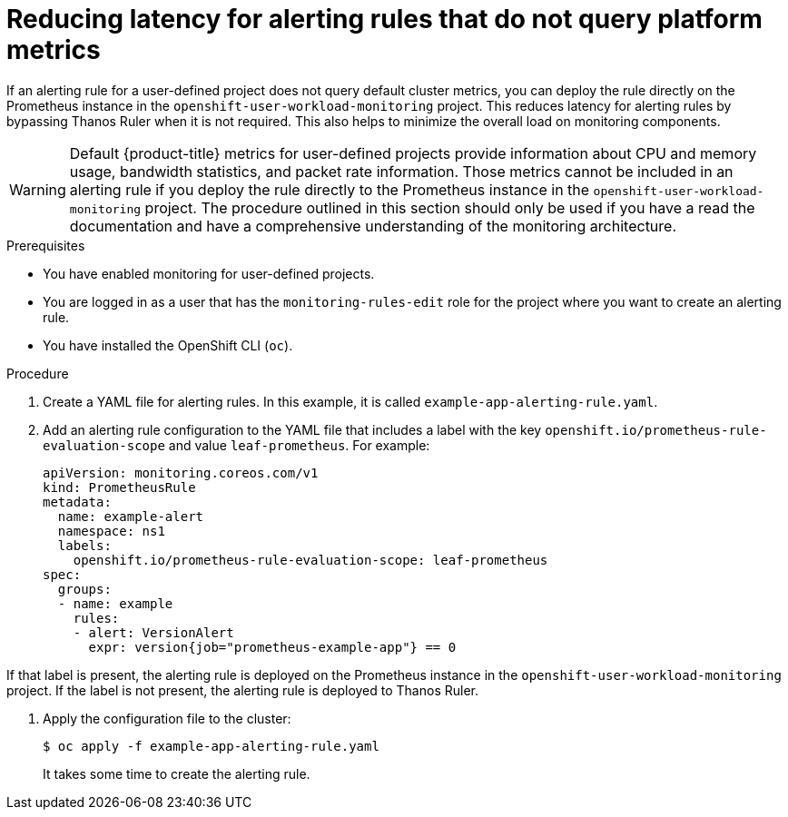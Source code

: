 // Module included in the following assemblies:
//
// * monitoring/managing-alerts.adoc

[id="reducing-latency-for-alerting-rules-that-do-not-query-platform-metrics_{context}"]
= Reducing latency for alerting rules that do not query platform metrics

If an alerting rule for a user-defined project does not query default cluster metrics, you can deploy the rule directly on the Prometheus instance in the `openshift-user-workload-monitoring` project. This reduces latency for alerting rules by bypassing Thanos Ruler when it is not required. This also helps to minimize the overall load on monitoring components.

[WARNING]
====
Default {product-title} metrics for user-defined projects provide information about CPU and memory usage, bandwidth statistics, and packet rate information. Those metrics cannot be included in an alerting rule if you deploy the rule directly to the Prometheus instance in the `openshift-user-workload-monitoring` project. The procedure outlined in this section should only be used if you have a read the documentation and have a comprehensive understanding of the monitoring architecture.
====

.Prerequisites

* You have enabled monitoring for user-defined projects.
* You are logged in as a user that has the `monitoring-rules-edit` role for the project where you want to create an alerting rule.
* You have installed the OpenShift CLI (`oc`).

.Procedure

. Create a YAML file for alerting rules. In this example, it is called `example-app-alerting-rule.yaml`.

. Add an alerting rule configuration to the YAML file that includes a label with the key `openshift.io/prometheus-rule-evaluation-scope` and value `leaf-prometheus`. For example:
+
[source,yaml]
----
apiVersion: monitoring.coreos.com/v1
kind: PrometheusRule
metadata:
  name: example-alert
  namespace: ns1
  labels:
    openshift.io/prometheus-rule-evaluation-scope: leaf-prometheus
spec:
  groups:
  - name: example
    rules:
    - alert: VersionAlert
      expr: version{job="prometheus-example-app"} == 0
----

If that label is present, the alerting rule is deployed on the Prometheus instance in the `openshift-user-workload-monitoring` project. If the label is not present, the alerting rule is deployed to Thanos Ruler.

. Apply the configuration file to the cluster:
+
[source,terminal]
----
$ oc apply -f example-app-alerting-rule.yaml
----
+
It takes some time to create the alerting rule.
